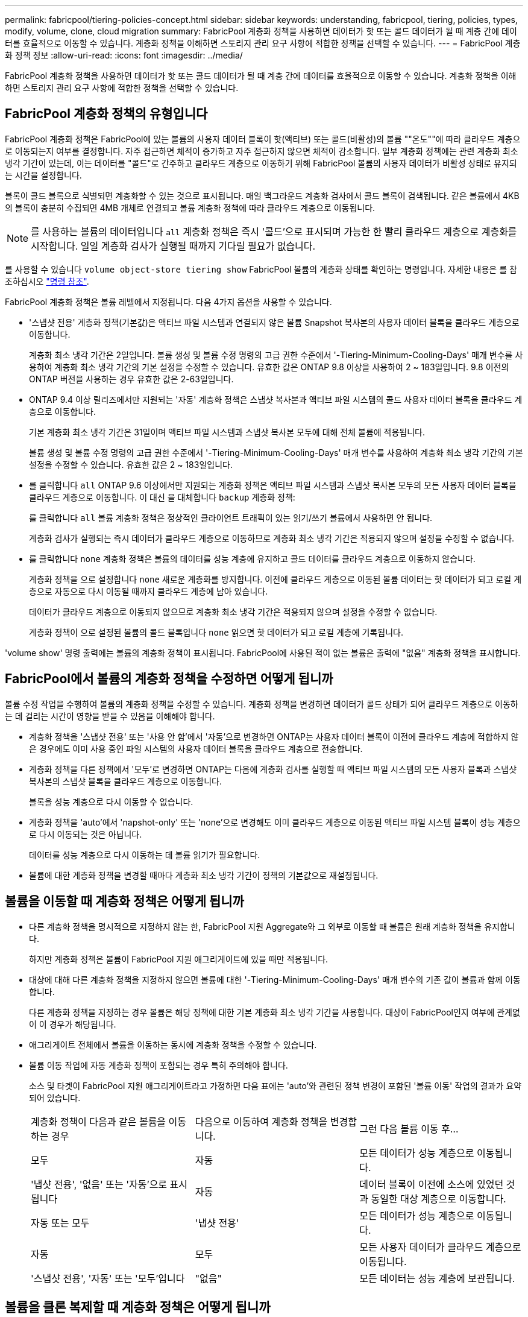 ---
permalink: fabricpool/tiering-policies-concept.html 
sidebar: sidebar 
keywords: understanding, fabricpool, tiering, policies, types, modify, volume, clone, cloud migration 
summary: FabricPool 계층화 정책을 사용하면 데이터가 핫 또는 콜드 데이터가 될 때 계층 간에 데이터를 효율적으로 이동할 수 있습니다. 계층화 정책을 이해하면 스토리지 관리 요구 사항에 적합한 정책을 선택할 수 있습니다. 
---
= FabricPool 계층화 정책 정보
:allow-uri-read: 
:icons: font
:imagesdir: ../media/


[role="lead"]
FabricPool 계층화 정책을 사용하면 데이터가 핫 또는 콜드 데이터가 될 때 계층 간에 데이터를 효율적으로 이동할 수 있습니다. 계층화 정책을 이해하면 스토리지 관리 요구 사항에 적합한 정책을 선택할 수 있습니다.



== FabricPool 계층화 정책의 유형입니다

FabricPool 계층화 정책은 FabricPool에 있는 볼륨의 사용자 데이터 블록이 핫(액티브) 또는 콜드(비활성)의 볼륨 ""온도""에 따라 클라우드 계층으로 이동되는지 여부를 결정합니다. 자주 접근하면 체적이 증가하고 자주 접근하지 않으면 체적이 감소합니다. 일부 계층화 정책에는 관련 계층화 최소 냉각 기간이 있는데, 이는 데이터를 "콜드"로 간주하고 클라우드 계층으로 이동하기 위해 FabricPool 볼륨의 사용자 데이터가 비활성 상태로 유지되는 시간을 설정합니다.

블록이 콜드 블록으로 식별되면 계층화할 수 있는 것으로 표시됩니다.  매일 백그라운드 계층화 검사에서 콜드 블록이 검색됩니다. 같은 볼륨에서 4KB의 블록이 충분히 수집되면 4MB 개체로 연결되고 볼륨 계층화 정책에 따라 클라우드 계층으로 이동됩니다.

[NOTE]
====
를 사용하는 볼륨의 데이터입니다 `all` 계층화 정책은 즉시 '콜드'으로 표시되며 가능한 한 빨리 클라우드 계층으로 계층화를 시작합니다. 일일 계층화 검사가 실행될 때까지 기다릴 필요가 없습니다.

====
를 사용할 수 있습니다 `volume object-store tiering show` FabricPool 볼륨의 계층화 상태를 확인하는 명령입니다. 자세한 내용은 를 참조하십시오 link:https://docs.netapp.com/us-en/ontap-cli-9141/["명령 참조"].

FabricPool 계층화 정책은 볼륨 레벨에서 지정됩니다. 다음 4가지 옵션을 사용할 수 있습니다.

* '스냅샷 전용' 계층화 정책(기본값)은 액티브 파일 시스템과 연결되지 않은 볼륨 Snapshot 복사본의 사용자 데이터 블록을 클라우드 계층으로 이동합니다.
+
계층화 최소 냉각 기간은 2일입니다. 볼륨 생성 및 볼륨 수정 명령의 고급 권한 수준에서 '-Tiering-Minimum-Cooling-Days' 매개 변수를 사용하여 계층화 최소 냉각 기간의 기본 설정을 수정할 수 있습니다. 유효한 값은 ONTAP 9.8 이상을 사용하여 2 ~ 183일입니다. 9.8 이전의 ONTAP 버전을 사용하는 경우 유효한 값은 2-63일입니다.

* ONTAP 9.4 이상 릴리즈에서만 지원되는 '자동' 계층화 정책은 스냅샷 복사본과 액티브 파일 시스템의 콜드 사용자 데이터 블록을 클라우드 계층으로 이동합니다.
+
기본 계층화 최소 냉각 기간은 31일이며 액티브 파일 시스템과 스냅샷 복사본 모두에 대해 전체 볼륨에 적용됩니다.

+
볼륨 생성 및 볼륨 수정 명령의 고급 권한 수준에서 '-Tiering-Minimum-Cooling-Days' 매개 변수를 사용하여 계층화 최소 냉각 기간의 기본 설정을 수정할 수 있습니다. 유효한 값은 2 ~ 183일입니다.

* 를 클릭합니다 `all` ONTAP 9.6 이상에서만 지원되는 계층화 정책은 액티브 파일 시스템과 스냅샷 복사본 모두의 모든 사용자 데이터 블록을 클라우드 계층으로 이동합니다. 이 대신 을 대체합니다 `backup` 계층화 정책:
+
를 클릭합니다 `all` 볼륨 계층화 정책은 정상적인 클라이언트 트래픽이 있는 읽기/쓰기 볼륨에서 사용하면 안 됩니다.

+
계층화 검사가 실행되는 즉시 데이터가 클라우드 계층으로 이동하므로 계층화 최소 냉각 기간은 적용되지 않으며 설정을 수정할 수 없습니다.

* 를 클릭합니다 `none` 계층화 정책은 볼륨의 데이터를 성능 계층에 유지하고 콜드 데이터를 클라우드 계층으로 이동하지 않습니다.
+
계층화 정책을 으로 설정합니다 `none` 새로운 계층화를 방지합니다. 이전에 클라우드 계층으로 이동된 볼륨 데이터는 핫 데이터가 되고 로컬 계층으로 자동으로 다시 이동될 때까지 클라우드 계층에 남아 있습니다.

+
데이터가 클라우드 계층으로 이동되지 않으므로 계층화 최소 냉각 기간은 적용되지 않으며 설정을 수정할 수 없습니다.

+
계층화 정책이 으로 설정된 볼륨의 콜드 블록입니다 `none` 읽으면 핫 데이터가 되고 로컬 계층에 기록됩니다.



'volume show' 명령 출력에는 볼륨의 계층화 정책이 표시됩니다. FabricPool에 사용된 적이 없는 볼륨은 출력에 "없음" 계층화 정책을 표시합니다.



== FabricPool에서 볼륨의 계층화 정책을 수정하면 어떻게 됩니까

볼륨 수정 작업을 수행하여 볼륨의 계층화 정책을 수정할 수 있습니다. 계층화 정책을 변경하면 데이터가 콜드 상태가 되어 클라우드 계층으로 이동하는 데 걸리는 시간이 영향을 받을 수 있음을 이해해야 합니다.

* 계층화 정책을 '스냅샷 전용' 또는 '사용 안 함'에서 '자동'으로 변경하면 ONTAP는 사용자 데이터 블록이 이전에 클라우드 계층에 적합하지 않은 경우에도 이미 사용 중인 파일 시스템의 사용자 데이터 블록을 클라우드 계층으로 전송합니다.
* 계층화 정책을 다른 정책에서 '모두'로 변경하면 ONTAP는 다음에 계층화 검사를 실행할 때 액티브 파일 시스템의 모든 사용자 블록과 스냅샷 복사본의 스냅샷 블록을 클라우드 계층으로 이동합니다.
+
블록을 성능 계층으로 다시 이동할 수 없습니다.

* 계층화 정책을 'auto'에서 'napshot-only' 또는 'none'으로 변경해도 이미 클라우드 계층으로 이동된 액티브 파일 시스템 블록이 성능 계층으로 다시 이동되는 것은 아닙니다.
+
데이터를 성능 계층으로 다시 이동하는 데 볼륨 읽기가 필요합니다.

* 볼륨에 대한 계층화 정책을 변경할 때마다 계층화 최소 냉각 기간이 정책의 기본값으로 재설정됩니다.




== 볼륨을 이동할 때 계층화 정책은 어떻게 됩니까

* 다른 계층화 정책을 명시적으로 지정하지 않는 한, FabricPool 지원 Aggregate와 그 외부로 이동할 때 볼륨은 원래 계층화 정책을 유지합니다.
+
하지만 계층화 정책은 볼륨이 FabricPool 지원 애그리게이트에 있을 때만 적용됩니다.

* 대상에 대해 다른 계층화 정책을 지정하지 않으면 볼륨에 대한 '-Tiering-Minimum-Cooling-Days' 매개 변수의 기존 값이 볼륨과 함께 이동합니다.
+
다른 계층화 정책을 지정하는 경우 볼륨은 해당 정책에 대한 기본 계층화 최소 냉각 기간을 사용합니다. 대상이 FabricPool인지 여부에 관계없이 이 경우가 해당됩니다.

* 애그리게이트 전체에서 볼륨을 이동하는 동시에 계층화 정책을 수정할 수 있습니다.
* 볼륨 이동 작업에 자동 계층화 정책이 포함되는 경우 특히 주의해야 합니다.
+
소스 및 타겟이 FabricPool 지원 애그리게이트라고 가정하면 다음 표에는 'auto'와 관련된 정책 변경이 포함된 '볼륨 이동' 작업의 결과가 요약되어 있습니다.

+
|===


| 계층화 정책이 다음과 같은 볼륨을 이동하는 경우 | 다음으로 이동하여 계층화 정책을 변경합니다. | 그런 다음 볼륨 이동 후... 


 a| 
모두
 a| 
자동
 a| 
모든 데이터가 성능 계층으로 이동됩니다.



 a| 
'냅샷 전용', '없음' 또는 '자동'으로 표시됩니다
 a| 
자동
 a| 
데이터 블록이 이전에 소스에 있었던 것과 동일한 대상 계층으로 이동합니다.



 a| 
자동 또는 모두
 a| 
'냅샷 전용'
 a| 
모든 데이터가 성능 계층으로 이동됩니다.



 a| 
자동
 a| 
모두
 a| 
모든 사용자 데이터가 클라우드 계층으로 이동됩니다.



 a| 
'스냅샷 전용', '자동' 또는 '모두'입니다
 a| 
"없음"
 a| 
모든 데이터는 성능 계층에 보관됩니다.

|===




== 볼륨을 클론 복제할 때 계층화 정책은 어떻게 됩니까

* ONTAP 9.8부터 클론 볼륨은 항상 계층화 정책과 클라우드 검색 정책을 상위 볼륨에서 상속합니다.
+
ONTAP 9.8 이전 릴리즈에서는 상위 계층에 '모두' 계층화 정책이 있는 경우를 제외하고 클론이 상위 계층으로부터 계층화 정책을 상속합니다.

* 상위 볼륨에 클라우드 검색 정책이 없는 경우 해당 클론 볼륨에 클라우드 검색 정책이 '사용 안 함' 또는 '모두' 계층화 정책, 해당 클라우드 검색 정책 '기본값'이 있어야 합니다.
* 모든 클론 볼륨에 클라우드 검색 정책이 '사용 안 함'으로 되어 있지 않으면 상위 볼륨 클라우드 검색 정책을 '사용 안 함'으로 변경할 수 없습니다.


볼륨을 복제할 때 다음 Best Practice를 염두에 두십시오.

* 클론의 `-Tiering-policy ' 옵션과 ' Tiering-Minimum-Cooling-Days ' 옵션은 클론에만 적용되는 블록의 계층화 동작만 제어합니다. 따라서 동일한 양의 데이터를 이동하거나 모든 클론보다 적은 데이터를 이동하는 상위 FlexVol의 계층화 설정을 사용하는 것이 좋습니다
* 상위 FlexVol의 클라우드 검색 정책은 동일한 양의 데이터를 이동하거나 모든 클론의 검색 정책보다 더 많은 데이터를 이동해야 합니다




== 계층화 정책이 클라우드 마이그레이션과 작동하는 방식

FabricPool 클라우드 데이터 검색은 읽기 패턴에 따라 클라우드 계층에서 성능 계층으로 데이터 검색을 결정하는 계층화 정책을 통해 제어됩니다. 읽기 패턴은 순차적이거나 무작위일 수 있습니다.

다음 표에는 각 정책의 계층화 정책과 클라우드 데이터 검색 규칙이 나와 있습니다.

|===


| 계층화 정책 | 검색 동작 


 a| 
없음
 a| 
순차적 읽기 및 랜덤 읽기



 a| 
스냅샷 전용
 a| 
순차적 읽기 및 랜덤 읽기



 a| 
자동
 a| 
랜덤 읽기



 a| 
모두
 a| 
데이터를 검색할 수 없습니다

|===
ONTAP 9.8부터 클라우드 마이그레이션 제어 '클라우드 검색 정책' 옵션은 계층화 정책에 의해 제어되는 기본 클라우드 마이그레이션 또는 검색 동작을 재정의합니다.

다음 표에는 지원되는 클라우드 검색 정책과 검색 동작이 나와 있습니다.

|===


| 클라우드 검색 정책 | 검색 동작 


 a| 
기본값
 a| 
계층화 정책은 어떤 데이터를 다시 풀어야 할지 결정하므로 "기본값", "클라우드 검색 정책"을 통해 클라우드 데이터 검색에 대한 변경 사항은 없습니다. 이 정책은 호스팅된 애그리게이트 유형에 관계없이 모든 볼륨의 기본값입니다.



 a| 
읽기
 a| 
모든 클라이언트 기반 데이터 읽기는 클라우드 계층에서 성능 계층으로 가져옵니다.



 a| 
안 함
 a| 
클라우드 계층에서 성능 계층으로 클라이언트 기반 데이터를 끌어오는 기능은 없습니다



 a| 
승격
 a| 
* 계층화 정책의 경우 ""없음"", 모든 클라우드 데이터가 클라우드 계층에서 성능 계층으로 풀링됩니다
* 계층화 정책의 경우, "스냅샷 전용", AFS 데이터가 풀링됩니다.


|===